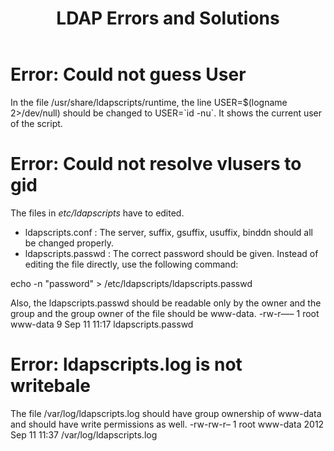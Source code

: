#+TITLE: LDAP Errors and Solutions

* Error: Could not guess User

In the file /usr/share/ldapscripts/runtime, the line USER=$(logname
2>/dev/null) should be changed to USER=`id -nu`. It shows the current
user of the script.

* Error: Could not resolve vlusers to gid

The files in /etc/ldapscripts/ have to edited. 

- ldapscripts.conf : The server, suffix, gsuffix, usuffix, binddn
  should all be changed properly.
- ldapscripts.passwd : The correct password should be given. Instead
  of editing the file directly, use the following command: 
echo -n "password" > /etc/ldapscripts/ldapscripts.passwd

Also, the ldapscripts.passwd should be readable only by the owner and
the group and the group owner of the file should be www-data.
-rw-r----- 1 root www-data 9 Sep 11 11:17 ldapscripts.passwd

* Error: ldapscripts.log is not writebale

The file /var/log/ldapscripts.log should have group ownership of
www-data and should have write permissions as well.
-rw-rw-r-- 1 root www-data 2012 Sep 11 11:37 /var/log/ldapscripts.log
